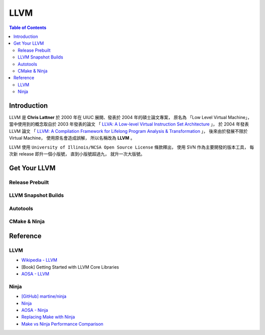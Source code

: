 ========================================
LLVM
========================================

.. contents:: Table of Contents

Introduction
========================================

LLVM 是 **Chris Lattner** 於 2000 年在 UIUC 展開、發表於 2004 年的碩士論文專案，
原名為 「Low Level Virtual Machine」，
當中使用到的概念取自於 2003 年發表的論文
「 `LLVA: A Low-level Virtual Instruction Set Architecture <http://llvm.org/pubs/2003-10-01-LLVA.html>`_ 」，
於 2004 年發表 LLVM 論文
「 `LLVM: A Compilation Framework for Lifelong Program Analysis & Transformation <http://llvm.org/pubs/2004-01-30-CGO-LLVM.html>`_ 」，
後來由於發展不限於 Virtual Machine，
使用原名會造成誤解，
所以名稱改為 **LLVM** 。

LLVM 使用 ``University of Illinois/NCSA Open Source License`` 條款釋出，
使用 SVN 作為主要開發的版本工具，
每次新 release 即升一個小版號，
直到小版號超過九，
就升一次大版號。



Get Your LLVM
========================================

Release Prebuilt
------------------------------

LLVM Snapshot Builds
------------------------------

Autotools
------------------------------

CMake & Ninja
------------------------------



Reference
========================================

LLVM
------------------------------

* `Wikipedia - LLVM <https://en.wikipedia.org/wiki/LLVM>`_
* [Book] Getting Started with LLVM Core Libraries
* `AOSA - LLVM <http://www.aosabook.org/en/llvm.html>`_

Ninja
------------------------------

* `[GitHub] martine/ninja <https://github.com/martine/ninja>`_
* `Ninja <http://martine.github.io/ninja/>`_
* `AOSA - Ninja <http://www.aosabook.org/en/posa/ninja.html>`_
* `Replacing Make with Ninja <http://jpospisil.com/2014/03/16/replacing-make-with-ninja.html>`_
* `Make vs Ninja Performance Comparison <http://hamelot.co.uk/programming/make-vs-ninja-performance-comparison/>`_
